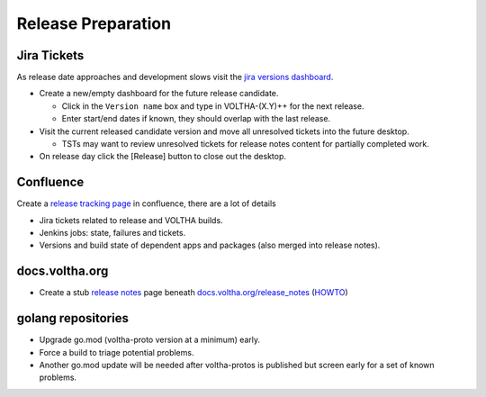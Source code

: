 Release Preparation
===================

Jira Tickets
------------
As release date approaches and development slows visit the `jira versions dashboard <https://jira.opencord.org/projects/VOL?selectedItem=com.atlassian.jira.jira-projects-plugin%3Arelease-page&status=unreleased>`_.

- Create a new/empty dashboard for the future release candidate.

  - Click in the ``Version name`` box and type in VOLTHA-(X.Y)++ for the next release.
  - Enter start/end dates if known, they should overlap with the last release.

- Visit the current released candidate version and move all unresolved tickets into the future desktop.

  - TSTs may want to review unresolved tickets for release notes content for partially completed work.

- On release day click the [Release] button to close out the desktop.

Confluence
----------
Create a `release tracking page <https://wiki.opencord.org>`_ in confluence, there are a lot of details

- Jira tickets related to release and VOLTHA builds.
- Jenkins jobs: state, failures and tickets.
- Versions and build state of dependent apps and packages (also merged into release notes).

docs.voltha.org
---------------
- Create a stub `release notes <https://docs.voltha.org/master/release_notes/voltha_2.12.html>`_ page beneath `docs.voltha.org/release_notes <https://docs.voltha.org/master/release_notes/index.html>`_ (`HOWTO <https://docs.voltha.org/master/howto/release/release-notes.html>`_)

golang repositories
-------------------

- Upgrade go.mod (voltha-proto version at a minimum) early.
- Force a build to triage potential problems.
- Another go.mod update will be needed after voltha-protos
  is published but screen early for a set of known problems.
